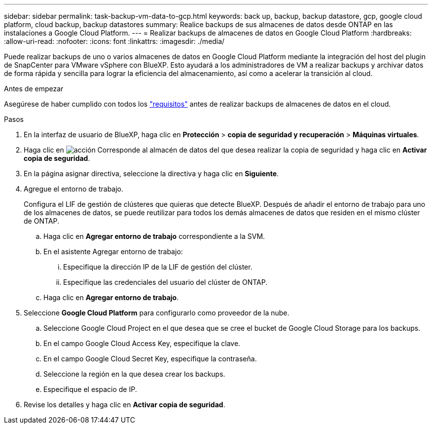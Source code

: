---
sidebar: sidebar 
permalink: task-backup-vm-data-to-gcp.html 
keywords: back up, backup, backup datastore, gcp, google cloud platform, cloud backup, backup datastores 
summary: Realice backups de sus almacenes de datos desde ONTAP en las instalaciones a Google Cloud Platform. 
---
= Realizar backups de almacenes de datos en Google Cloud Platform
:hardbreaks:
:allow-uri-read: 
:nofooter: 
:icons: font
:linkattrs: 
:imagesdir: ./media/


[role="lead"]
Puede realizar backups de uno o varios almacenes de datos en Google Cloud Platform mediante la integración del host del plugin de SnapCenter para VMware vSphere con BlueXP. Esto ayudará a los administradores de VM a realizar backups y archivar datos de forma rápida y sencilla para lograr la eficiencia del almacenamiento, así como a acelerar la transición al cloud.

.Antes de empezar
Asegúrese de haber cumplido con todos los link:concept-protect-vm-data.html["requisitos"] antes de realizar backups de almacenes de datos en el cloud.

.Pasos
. En la interfaz de usuario de BlueXP, haga clic en *Protección* > *copia de seguridad y recuperación* > *Máquinas virtuales*.
. Haga clic en image:icon-action.png["acción"] Corresponde al almacén de datos del que desea realizar la copia de seguridad y haga clic en *Activar copia de seguridad*.
. En la página asignar directiva, seleccione la directiva y haga clic en *Siguiente*.
. Agregue el entorno de trabajo.
+
Configura el LIF de gestión de clústeres que quieras que detecte BlueXP. Después de añadir el entorno de trabajo para uno de los almacenes de datos, se puede reutilizar para todos los demás almacenes de datos que residen en el mismo clúster de ONTAP.

+
.. Haga clic en *Agregar entorno de trabajo* correspondiente a la SVM.
.. En el asistente Agregar entorno de trabajo:
+
... Especifique la dirección IP de la LIF de gestión del clúster.
... Especifique las credenciales del usuario del clúster de ONTAP.


.. Haga clic en *Agregar entorno de trabajo*.


. Seleccione *Google Cloud Platform* para configurarlo como proveedor de la nube.
+
.. Seleccione Google Cloud Project en el que desea que se cree el bucket de Google Cloud Storage para los backups.
.. En el campo Google Cloud Access Key, especifique la clave.
.. En el campo Google Cloud Secret Key, especifique la contraseña.
.. Seleccione la región en la que desea crear los backups.
.. Especifique el espacio de IP.


. Revise los detalles y haga clic en *Activar copia de seguridad*.

